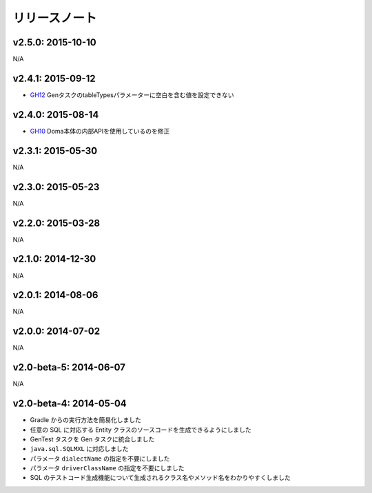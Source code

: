 ==============
リリースノート
==============

v2.5.0: 2015-10-10
======================

N/A

v2.4.1: 2015-09-12
======================
* `GH12 <https://github.com/domaframework/doma-gen/pull/12>`_
  GenタスクのtableTypesパラメーターに空白を含む値を設定できない

v2.4.0: 2015-08-14
======================
* `GH10 <https://github.com/domaframework/doma-gen/pull/10>`_
  Doma本体の内部APIを使用しているのを修正

v2.3.1: 2015-05-30
======================

N/A

v2.3.0: 2015-05-23
======================

N/A

v2.2.0: 2015-03-28
======================

N/A

v2.1.0: 2014-12-30
======================

N/A

v2.0.1: 2014-08-06
======================

N/A

v2.0.0: 2014-07-02
======================

N/A

v2.0-beta-5: 2014-06-07
=======================

N/A

v2.0-beta-4: 2014-05-04
=======================

* Gradle からの実行方法を簡易化しました
* 任意の SQL に対応する Entity クラスのソースコードを生成できるようにしました
* GenTest タスクを Gen タスクに統合しました
* ``java.sql.SQLMXL`` に対応しました
* パラメータ ``dialectName`` の指定を不要にしました
* パラメータ ``driverClassName`` の指定を不要にしました
* SQL のテストコード生成機能について生成されるクラス名やメソッド名をわかりやすくしました
